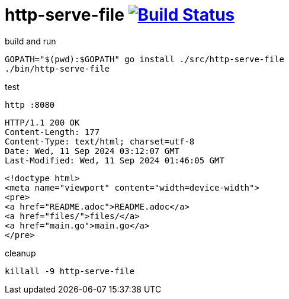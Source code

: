 = http-serve-file image:https://travis-ci.org/daggerok/go-examples.svg?branch=master["Build Status", link="https://travis-ci.org/daggerok/go-examples"]

.build and run
[source,bash]
----
GOPATH="$(pwd):$GOPATH" go install ./src/http-serve-file
./bin/http-serve-file
----

.test
[source,bash]
----
http :8080
----

[source,httprequest]
----
HTTP/1.1 200 OK
Content-Length: 177
Content-Type: text/html; charset=utf-8
Date: Wed, 11 Sep 2024 03:12:07 GMT
Last-Modified: Wed, 11 Sep 2024 01:46:05 GMT
----

[source,html]
----
<!doctype html>
<meta name="viewport" content="width=device-width">
<pre>
<a href="README.adoc">README.adoc</a>
<a href="files/">files/</a>
<a href="main.go">main.go</a>
</pre>
----

.cleanup
[source,bash]
----
killall -9 http-serve-file
----
